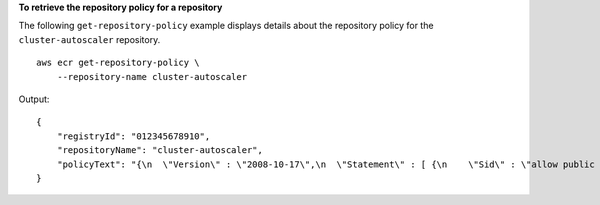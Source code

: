 **To retrieve the repository policy for a repository**

The following ``get-repository-policy`` example displays details about the repository policy for the ``cluster-autoscaler`` repository. ::

    aws ecr get-repository-policy \
        --repository-name cluster-autoscaler

Output::

    {
        "registryId": "012345678910",
        "repositoryName": "cluster-autoscaler",
        "policyText": "{\n  \"Version\" : \"2008-10-17\",\n  \"Statement\" : [ {\n    \"Sid\" : \"allow public pull\",\n    \"Effect\" : \"Allow\",\n    \"Principal\" : \"*\",\n    \"Action\" : [ \"ecr:BatchCheckLayerAvailability\", \"ecr:BatchGetImage\", \"ecr:GetDownloadUrlForLayer\" ]\n  } ]\n}"
    }
